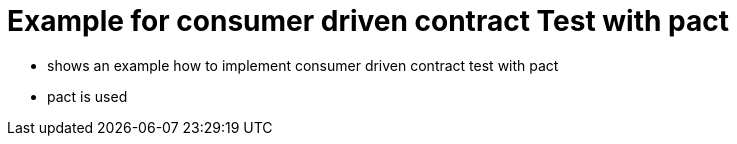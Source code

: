 = Example for consumer driven contract Test with pact

* shows an example how to implement consumer driven contract test with pact
* pact is used
